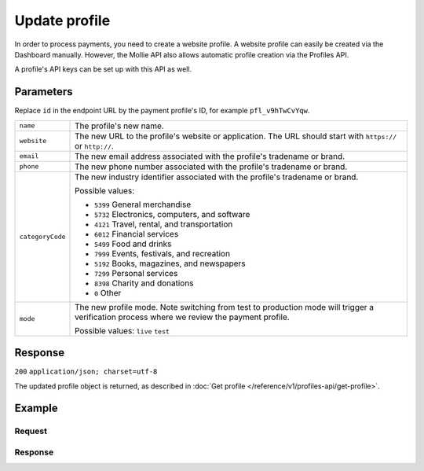 Update profile
==============
.. api-name:: Profiles API
   :version: 1

.. endpoint::
   :method: POST
   :url: https://api.mollie.com/v1/profiles/*id*

.. authentication::
   :api_keys: false
   :oauth: true

In order to process payments, you need to create a website profile. A website profile can easily be created via the
Dashboard manually. However, the Mollie API also allows automatic profile creation via the Profiles API.

A profile's API keys can be set up with this API as well.

Parameters
----------
Replace ``id`` in the endpoint URL by the payment profile's ID, for example ``pfl_v9hTwCvYqw``.

.. list-table::
   :widths: auto

   * - | ``name``

       .. type:: string
          :required: true

     - The profile's new name.

   * - | ``website``

       .. type:: string
          :required: true

     - The new URL to the profile's website or application. The URL should start with ``https://`` or ``http://``.

   * - | ``email``

       .. type:: string
          :required: true

     - The new email address associated with the profile's tradename or brand.

   * - | ``phone``

       .. type:: string
          :required: true

     - The new phone number associated with the profile's tradename or brand.

   * - | ``categoryCode``

       .. type:: integer
          :required: false

     - The new industry identifier associated with the profile's tradename or brand.

       Possible values:

       * ``5399`` General merchandise
       * ``5732`` Electronics, computers, and software
       * ``4121`` Travel, rental, and transportation
       * ``6012`` Financial services
       * ``5499`` Food and drinks
       * ``7999`` Events, festivals, and recreation
       * ``5192`` Books, magazines, and newspapers
       * ``7299`` Personal services
       * ``8398`` Charity and donations
       * ``0`` Other

   * - | ``mode``

       .. type:: string
          :required: false

     - The new profile mode. Note switching from test to production mode will trigger a verification process
       where we review the payment profile.

       Possible values: ``live`` ``test``

Response
--------
``200`` ``application/json; charset=utf-8``

The updated profile object is returned, as described in :doc:`Get profile </reference/v1/profiles-api/get-profile>`.

Example
-------

Request
^^^^^^^
.. code-block:: bash
   :linenos:

   curl -X POST https://api.mollie.com/v1/profiles/pfl_v9hTwCvYqw \
       -H "Authorization: Bearer access_Wwvu7egPcJLLJ9Kb7J632x8wJ2zMeJ" \
       -d "name=My website name - Update 1" \
       -d "website=https://www.mywebsite2.com" \
       -d "email=info@mywebsite2.com" \
       -d "phone=31123456789" \
       -d "categoryCode=5399"

Response
^^^^^^^^
.. code-block:: http
   :linenos:

   HTTP/1.1 200 OK
   Content-Type: application/json; charset=utf-8

   {
       "resource": "profile",
       "id": "pfl_v9hTwCvYqw",
       "mode": "live",
       "name": "My website name - Update 1",
       "website": "https://www.mywebsite2.com",
       "email": "info@mywebsite2.com",
       "phone": "31123456789",
       "categoryCode": 5399,
       "status": "verified",
       "review": {
           "status": "pending"
       },
       "createdDatetime": "2018-03-16T23:44:03.0Z",
       "updatedDatetime": "2018-03-17T01:47:46.0Z",
       "links": {
           "apikeys": "https://api.mollie.com/v1/profiles/pfl_v9hTwCvYqw/apikeys"
       }
   }
